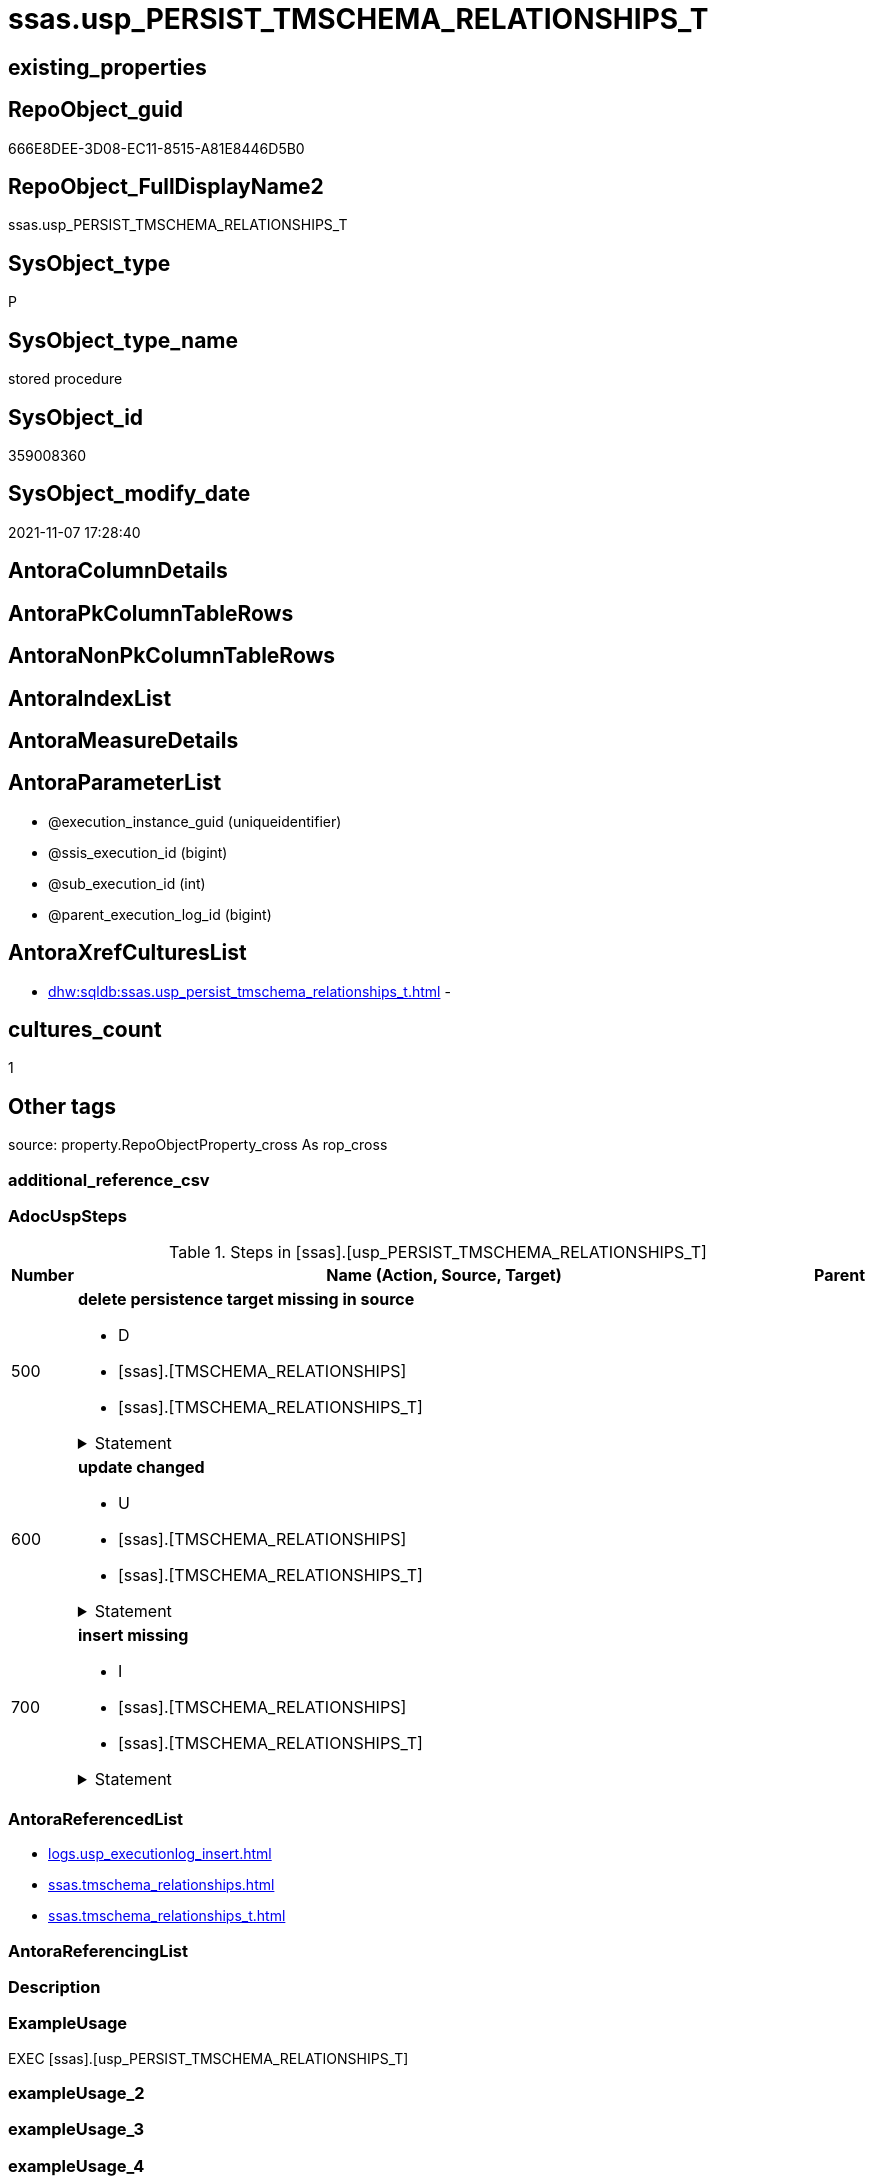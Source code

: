 // tag::HeaderFullDisplayName[]
= ssas.usp_PERSIST_TMSCHEMA_RELATIONSHIPS_T
// end::HeaderFullDisplayName[]

== existing_properties

// tag::existing_properties[]
:ExistsProperty--adocuspsteps:
:ExistsProperty--antorareferencedlist:
:ExistsProperty--exampleusage:
:ExistsProperty--is_repo_managed:
:ExistsProperty--is_ssas:
:ExistsProperty--referencedobjectlist:
:ExistsProperty--uspgenerator_usp_id:
:ExistsProperty--sql_modules_definition:
:ExistsProperty--AntoraParameterList:
// end::existing_properties[]

== RepoObject_guid

// tag::RepoObject_guid[]
666E8DEE-3D08-EC11-8515-A81E8446D5B0
// end::RepoObject_guid[]

== RepoObject_FullDisplayName2

// tag::RepoObject_FullDisplayName2[]
ssas.usp_PERSIST_TMSCHEMA_RELATIONSHIPS_T
// end::RepoObject_FullDisplayName2[]

== SysObject_type

// tag::SysObject_type[]
P 
// end::SysObject_type[]

== SysObject_type_name

// tag::SysObject_type_name[]
stored procedure
// end::SysObject_type_name[]

== SysObject_id

// tag::SysObject_id[]
359008360
// end::SysObject_id[]

== SysObject_modify_date

// tag::SysObject_modify_date[]
2021-11-07 17:28:40
// end::SysObject_modify_date[]

== AntoraColumnDetails

// tag::AntoraColumnDetails[]

// end::AntoraColumnDetails[]

== AntoraPkColumnTableRows

// tag::AntoraPkColumnTableRows[]

// end::AntoraPkColumnTableRows[]

== AntoraNonPkColumnTableRows

// tag::AntoraNonPkColumnTableRows[]

// end::AntoraNonPkColumnTableRows[]

== AntoraIndexList

// tag::AntoraIndexList[]

// end::AntoraIndexList[]

== AntoraMeasureDetails

// tag::AntoraMeasureDetails[]

// end::AntoraMeasureDetails[]

== AntoraParameterList

// tag::AntoraParameterList[]
* @execution_instance_guid (uniqueidentifier)
* @ssis_execution_id (bigint)
* @sub_execution_id (int)
* @parent_execution_log_id (bigint)
// end::AntoraParameterList[]

== AntoraXrefCulturesList

// tag::AntoraXrefCulturesList[]
* xref:dhw:sqldb:ssas.usp_persist_tmschema_relationships_t.adoc[] - 
// end::AntoraXrefCulturesList[]

== cultures_count

// tag::cultures_count[]
1
// end::cultures_count[]

== Other tags

source: property.RepoObjectProperty_cross As rop_cross


=== additional_reference_csv

// tag::additional_reference_csv[]

// end::additional_reference_csv[]


=== AdocUspSteps

// tag::adocuspsteps[]
.Steps in [ssas].[usp_PERSIST_TMSCHEMA_RELATIONSHIPS_T]
[cols="d,15a,d"]
|===
|Number|Name (Action, Source, Target)|Parent

|500
|
*delete persistence target missing in source*

* D
* [ssas].[TMSCHEMA_RELATIONSHIPS]
* [ssas].[TMSCHEMA_RELATIONSHIPS_T]


.Statement
[%collapsible]
=====
[source,sql,numbered]
----
DELETE T
FROM [ssas].[TMSCHEMA_RELATIONSHIPS_T] AS T
WHERE
NOT EXISTS
(SELECT 1 FROM [ssas].[TMSCHEMA_RELATIONSHIPS] AS S
WHERE
T.[databasename] = S.[databasename]
AND T.[ID] = S.[ID]
)
 
----
=====

|


|600
|
*update changed*

* U
* [ssas].[TMSCHEMA_RELATIONSHIPS]
* [ssas].[TMSCHEMA_RELATIONSHIPS_T]


.Statement
[%collapsible]
=====
[source,sql,numbered]
----
UPDATE T
SET
  T.[databasename] = S.[databasename]
, T.[ID] = S.[ID]
, T.[CrossFilteringBehavior] = S.[CrossFilteringBehavior]
, T.[FromCardinality] = S.[FromCardinality]
, T.[FromColumnID] = S.[FromColumnID]
, T.[FromTableID] = S.[FromTableID]
, T.[IsActive] = S.[IsActive]
, T.[JoinOnDateBehavior] = S.[JoinOnDateBehavior]
, T.[ModelID] = S.[ModelID]
, T.[ModifiedTime] = S.[ModifiedTime]
, T.[Name] = S.[Name]
, T.[RefreshedTime] = S.[RefreshedTime]
, T.[RelationshipStorage2ID] = S.[RelationshipStorage2ID]
, T.[RelationshipStorageID] = S.[RelationshipStorageID]
, T.[RelyOnReferentialIntegrity] = S.[RelyOnReferentialIntegrity]
, T.[SecurityFilteringBehavior] = S.[SecurityFilteringBehavior]
, T.[State] = S.[State]
, T.[ToCardinality] = S.[ToCardinality]
, T.[ToColumnID] = S.[ToColumnID]
, T.[ToTableID] = S.[ToTableID]
, T.[Type] = S.[Type]

FROM [ssas].[TMSCHEMA_RELATIONSHIPS_T] AS T
INNER JOIN [ssas].[TMSCHEMA_RELATIONSHIPS] AS S
ON
T.[databasename] = S.[databasename]
AND T.[ID] = S.[ID]

WHERE
   T.[CrossFilteringBehavior] <> S.[CrossFilteringBehavior]
OR T.[FromCardinality] <> S.[FromCardinality]
OR T.[FromColumnID] <> S.[FromColumnID]
OR T.[FromTableID] <> S.[FromTableID]
OR T.[IsActive] <> S.[IsActive]
OR T.[JoinOnDateBehavior] <> S.[JoinOnDateBehavior]
OR T.[ModelID] <> S.[ModelID]
OR T.[ModifiedTime] <> S.[ModifiedTime]
OR T.[Name] <> S.[Name]
OR T.[RefreshedTime] <> S.[RefreshedTime] OR (S.[RefreshedTime] IS NULL AND NOT T.[RefreshedTime] IS NULL) OR (NOT S.[RefreshedTime] IS NULL AND T.[RefreshedTime] IS NULL)
OR T.[RelationshipStorage2ID] <> S.[RelationshipStorage2ID] OR (S.[RelationshipStorage2ID] IS NULL AND NOT T.[RelationshipStorage2ID] IS NULL) OR (NOT S.[RelationshipStorage2ID] IS NULL AND T.[RelationshipStorage2ID] IS NULL)
OR T.[RelationshipStorageID] <> S.[RelationshipStorageID] OR (S.[RelationshipStorageID] IS NULL AND NOT T.[RelationshipStorageID] IS NULL) OR (NOT S.[RelationshipStorageID] IS NULL AND T.[RelationshipStorageID] IS NULL)
OR T.[RelyOnReferentialIntegrity] <> S.[RelyOnReferentialIntegrity]
OR T.[SecurityFilteringBehavior] <> S.[SecurityFilteringBehavior]
OR T.[State] <> S.[State]
OR T.[ToCardinality] <> S.[ToCardinality]
OR T.[ToColumnID] <> S.[ToColumnID]
OR T.[ToTableID] <> S.[ToTableID]
OR T.[Type] <> S.[Type]

----
=====

|


|700
|
*insert missing*

* I
* [ssas].[TMSCHEMA_RELATIONSHIPS]
* [ssas].[TMSCHEMA_RELATIONSHIPS_T]


.Statement
[%collapsible]
=====
[source,sql,numbered]
----
INSERT INTO 
 [ssas].[TMSCHEMA_RELATIONSHIPS_T]
 (
  [databasename]
, [ID]
, [CrossFilteringBehavior]
, [FromCardinality]
, [FromColumnID]
, [FromTableID]
, [IsActive]
, [JoinOnDateBehavior]
, [ModelID]
, [ModifiedTime]
, [Name]
, [RefreshedTime]
, [RelationshipStorage2ID]
, [RelationshipStorageID]
, [RelyOnReferentialIntegrity]
, [SecurityFilteringBehavior]
, [State]
, [ToCardinality]
, [ToColumnID]
, [ToTableID]
, [Type]
)
SELECT
  [databasename]
, [ID]
, [CrossFilteringBehavior]
, [FromCardinality]
, [FromColumnID]
, [FromTableID]
, [IsActive]
, [JoinOnDateBehavior]
, [ModelID]
, [ModifiedTime]
, [Name]
, [RefreshedTime]
, [RelationshipStorage2ID]
, [RelationshipStorageID]
, [RelyOnReferentialIntegrity]
, [SecurityFilteringBehavior]
, [State]
, [ToCardinality]
, [ToColumnID]
, [ToTableID]
, [Type]

FROM [ssas].[TMSCHEMA_RELATIONSHIPS] AS S
WHERE
NOT EXISTS
(SELECT 1
FROM [ssas].[TMSCHEMA_RELATIONSHIPS_T] AS T
WHERE
T.[databasename] = S.[databasename]
AND T.[ID] = S.[ID]
)
----
=====

|

|===

// end::adocuspsteps[]


=== AntoraReferencedList

// tag::antorareferencedlist[]
* xref:logs.usp_executionlog_insert.adoc[]
* xref:ssas.tmschema_relationships.adoc[]
* xref:ssas.tmschema_relationships_t.adoc[]
// end::antorareferencedlist[]


=== AntoraReferencingList

// tag::antorareferencinglist[]

// end::antorareferencinglist[]


=== Description

// tag::description[]

// end::description[]


=== ExampleUsage

// tag::exampleusage[]
EXEC [ssas].[usp_PERSIST_TMSCHEMA_RELATIONSHIPS_T]
// end::exampleusage[]


=== exampleUsage_2

// tag::exampleusage_2[]

// end::exampleusage_2[]


=== exampleUsage_3

// tag::exampleusage_3[]

// end::exampleusage_3[]


=== exampleUsage_4

// tag::exampleusage_4[]

// end::exampleusage_4[]


=== exampleUsage_5

// tag::exampleusage_5[]

// end::exampleusage_5[]


=== exampleWrong_Usage

// tag::examplewrong_usage[]

// end::examplewrong_usage[]


=== has_execution_plan_issue

// tag::has_execution_plan_issue[]

// end::has_execution_plan_issue[]


=== has_get_referenced_issue

// tag::has_get_referenced_issue[]

// end::has_get_referenced_issue[]


=== has_history

// tag::has_history[]

// end::has_history[]


=== has_history_columns

// tag::has_history_columns[]

// end::has_history_columns[]


=== InheritanceType

// tag::inheritancetype[]

// end::inheritancetype[]


=== is_persistence

// tag::is_persistence[]

// end::is_persistence[]


=== is_persistence_check_duplicate_per_pk

// tag::is_persistence_check_duplicate_per_pk[]

// end::is_persistence_check_duplicate_per_pk[]


=== is_persistence_check_for_empty_source

// tag::is_persistence_check_for_empty_source[]

// end::is_persistence_check_for_empty_source[]


=== is_persistence_delete_changed

// tag::is_persistence_delete_changed[]

// end::is_persistence_delete_changed[]


=== is_persistence_delete_missing

// tag::is_persistence_delete_missing[]

// end::is_persistence_delete_missing[]


=== is_persistence_insert

// tag::is_persistence_insert[]

// end::is_persistence_insert[]


=== is_persistence_truncate

// tag::is_persistence_truncate[]

// end::is_persistence_truncate[]


=== is_persistence_update_changed

// tag::is_persistence_update_changed[]

// end::is_persistence_update_changed[]


=== is_repo_managed

// tag::is_repo_managed[]
0
// end::is_repo_managed[]


=== is_ssas

// tag::is_ssas[]
0
// end::is_ssas[]


=== microsoft_database_tools_support

// tag::microsoft_database_tools_support[]

// end::microsoft_database_tools_support[]


=== MS_Description

// tag::ms_description[]

// end::ms_description[]


=== persistence_source_RepoObject_fullname

// tag::persistence_source_repoobject_fullname[]

// end::persistence_source_repoobject_fullname[]


=== persistence_source_RepoObject_fullname2

// tag::persistence_source_repoobject_fullname2[]

// end::persistence_source_repoobject_fullname2[]


=== persistence_source_RepoObject_guid

// tag::persistence_source_repoobject_guid[]

// end::persistence_source_repoobject_guid[]


=== persistence_source_RepoObject_xref

// tag::persistence_source_repoobject_xref[]

// end::persistence_source_repoobject_xref[]


=== pk_index_guid

// tag::pk_index_guid[]

// end::pk_index_guid[]


=== pk_IndexPatternColumnDatatype

// tag::pk_indexpatterncolumndatatype[]

// end::pk_indexpatterncolumndatatype[]


=== pk_IndexPatternColumnName

// tag::pk_indexpatterncolumnname[]

// end::pk_indexpatterncolumnname[]


=== pk_IndexSemanticGroup

// tag::pk_indexsemanticgroup[]

// end::pk_indexsemanticgroup[]


=== ReferencedObjectList

// tag::referencedobjectlist[]
* [logs].[usp_ExecutionLog_insert]
* [ssas].[TMSCHEMA_RELATIONSHIPS]
* [ssas].[TMSCHEMA_RELATIONSHIPS_T]
// end::referencedobjectlist[]


=== usp_persistence_RepoObject_guid

// tag::usp_persistence_repoobject_guid[]

// end::usp_persistence_repoobject_guid[]


=== UspExamples

// tag::uspexamples[]

// end::uspexamples[]


=== uspgenerator_usp_id

// tag::uspgenerator_usp_id[]
82
// end::uspgenerator_usp_id[]


=== UspParameters

// tag::uspparameters[]

// end::uspparameters[]

== Boolean Attributes

source: property.RepoObjectProperty WHERE property_int = 1

// tag::boolean_attributes[]

// end::boolean_attributes[]

== sql_modules_definition

// tag::sql_modules_definition[]
[%collapsible]
=======
[source,sql,numbered]
----
/*
code of this procedure is managed in the dhw repository. Do not modify manually.
Use [uspgenerator].[GeneratorUsp], [uspgenerator].[GeneratorUspParameter], [uspgenerator].[GeneratorUspStep], [uspgenerator].[GeneratorUsp_SqlUsp]
*/
CREATE   PROCEDURE [ssas].[usp_PERSIST_TMSCHEMA_RELATIONSHIPS_T]
----keep the code between logging parameters and "START" unchanged!
---- parameters, used for logging; you don't need to care about them, but you can use them, wenn calling from SSIS or in your workflow to log the context of the procedure call
  @execution_instance_guid UNIQUEIDENTIFIER = NULL --SSIS system variable ExecutionInstanceGUID could be used, any other unique guid is also fine. If NULL, then NEWID() is used to create one
, @ssis_execution_id BIGINT = NULL --only SSIS system variable ServerExecutionID should be used, or any other consistent number system, do not mix different number systems
, @sub_execution_id INT = NULL --in case you log some sub_executions, for example in SSIS loops or sub packages
, @parent_execution_log_id BIGINT = NULL --in case a sup procedure is called, the @current_execution_log_id of the parent procedure should be propagated here. It allowes call stack analyzing
AS
BEGIN
DECLARE
 --
   @current_execution_log_id BIGINT --this variable should be filled only once per procedure call, it contains the first logging call for the step 'start'.
 , @current_execution_guid UNIQUEIDENTIFIER = NEWID() --a unique guid for any procedure call. It should be propagated to sub procedures using "@parent_execution_log_id = @current_execution_log_id"
 , @source_object NVARCHAR(261) = NULL --use it like '[schema].[object]', this allows data flow vizualizatiuon (include square brackets)
 , @target_object NVARCHAR(261) = NULL --use it like '[schema].[object]', this allows data flow vizualizatiuon (include square brackets)
 , @proc_id INT = @@procid
 , @proc_schema_name NVARCHAR(128) = OBJECT_SCHEMA_NAME(@@procid) --schema ande name of the current procedure should be automatically logged
 , @proc_name NVARCHAR(128) = OBJECT_NAME(@@procid)               --schema ande name of the current procedure should be automatically logged
 , @event_info NVARCHAR(MAX)
 , @step_id INT = 0
 , @step_name NVARCHAR(1000) = NULL
 , @rows INT

--[event_info] get's only the information about the "outer" calling process
--wenn the procedure calls sub procedures, the [event_info] will not change
SET @event_info = (
  SELECT TOP 1 [event_info]
  FROM sys.dm_exec_input_buffer(@@spid, CURRENT_REQUEST_ID())
  ORDER BY [event_info]
  )

IF @execution_instance_guid IS NULL
 SET @execution_instance_guid = NEWID();
--
--SET @rows = @@ROWCOUNT;
SET @step_id = @step_id + 1
SET @step_name = 'start'
SET @source_object = NULL
SET @target_object = NULL

EXEC logs.usp_ExecutionLog_insert
 --these parameters should be the same for all logging execution
   @execution_instance_guid = @execution_instance_guid
 , @ssis_execution_id = @ssis_execution_id
 , @sub_execution_id = @sub_execution_id
 , @parent_execution_log_id = @parent_execution_log_id
 , @current_execution_guid = @current_execution_guid
 , @proc_id = @proc_id
 , @proc_schema_name = @proc_schema_name
 , @proc_name = @proc_name
 , @event_info = @event_info
 --the following parameters are individual for each call
 , @step_id = @step_id --@step_id should be incremented before each call
 , @step_name = @step_name --assign individual step names for each call
 --only the "start" step should return the log id into @current_execution_log_id
 --all other calls should not overwrite @current_execution_log_id
 , @execution_log_id = @current_execution_log_id OUTPUT
----you can log the content of your own parameters, do this only in the start-step
----data type is sql_variant

--
PRINT '[ssas].[usp_PERSIST_TMSCHEMA_RELATIONSHIPS_T]'
--keep the code between logging parameters and "START" unchanged!
--
----START
--
----- start here with your own code
--
/*{"ReportUspStep":[{"Number":500,"Name":"delete persistence target missing in source","has_logging":1,"is_condition":0,"is_inactive":0,"is_SubProcedure":0,"log_source_object":"[ssas].[TMSCHEMA_RELATIONSHIPS]","log_target_object":"[ssas].[TMSCHEMA_RELATIONSHIPS_T]","log_flag_InsertUpdateDelete":"D"}]}*/
PRINT CONCAT('usp_id;Number;Parent_Number: ',82,';',500,';',NULL);

DELETE T
FROM [ssas].[TMSCHEMA_RELATIONSHIPS_T] AS T
WHERE
NOT EXISTS
(SELECT 1 FROM [ssas].[TMSCHEMA_RELATIONSHIPS] AS S
WHERE
T.[databasename] = S.[databasename]
AND T.[ID] = S.[ID]
)
 

-- Logging START --
SET @rows = @@ROWCOUNT
SET @step_id = @step_id + 1
SET @step_name = 'delete persistence target missing in source'
SET @source_object = '[ssas].[TMSCHEMA_RELATIONSHIPS]'
SET @target_object = '[ssas].[TMSCHEMA_RELATIONSHIPS_T]'

EXEC logs.usp_ExecutionLog_insert 
 @execution_instance_guid = @execution_instance_guid
 , @ssis_execution_id = @ssis_execution_id
 , @sub_execution_id = @sub_execution_id
 , @parent_execution_log_id = @parent_execution_log_id
 , @current_execution_guid = @current_execution_guid
 , @proc_id = @proc_id
 , @proc_schema_name = @proc_schema_name
 , @proc_name = @proc_name
 , @event_info = @event_info
 , @step_id = @step_id
 , @step_name = @step_name
 , @source_object = @source_object
 , @target_object = @target_object
 , @deleted = @rows
-- Logging END --

/*{"ReportUspStep":[{"Number":600,"Name":"update changed","has_logging":1,"is_condition":0,"is_inactive":0,"is_SubProcedure":0,"log_source_object":"[ssas].[TMSCHEMA_RELATIONSHIPS]","log_target_object":"[ssas].[TMSCHEMA_RELATIONSHIPS_T]","log_flag_InsertUpdateDelete":"U"}]}*/
PRINT CONCAT('usp_id;Number;Parent_Number: ',82,';',600,';',NULL);

UPDATE T
SET
  T.[databasename] = S.[databasename]
, T.[ID] = S.[ID]
, T.[CrossFilteringBehavior] = S.[CrossFilteringBehavior]
, T.[FromCardinality] = S.[FromCardinality]
, T.[FromColumnID] = S.[FromColumnID]
, T.[FromTableID] = S.[FromTableID]
, T.[IsActive] = S.[IsActive]
, T.[JoinOnDateBehavior] = S.[JoinOnDateBehavior]
, T.[ModelID] = S.[ModelID]
, T.[ModifiedTime] = S.[ModifiedTime]
, T.[Name] = S.[Name]
, T.[RefreshedTime] = S.[RefreshedTime]
, T.[RelationshipStorage2ID] = S.[RelationshipStorage2ID]
, T.[RelationshipStorageID] = S.[RelationshipStorageID]
, T.[RelyOnReferentialIntegrity] = S.[RelyOnReferentialIntegrity]
, T.[SecurityFilteringBehavior] = S.[SecurityFilteringBehavior]
, T.[State] = S.[State]
, T.[ToCardinality] = S.[ToCardinality]
, T.[ToColumnID] = S.[ToColumnID]
, T.[ToTableID] = S.[ToTableID]
, T.[Type] = S.[Type]

FROM [ssas].[TMSCHEMA_RELATIONSHIPS_T] AS T
INNER JOIN [ssas].[TMSCHEMA_RELATIONSHIPS] AS S
ON
T.[databasename] = S.[databasename]
AND T.[ID] = S.[ID]

WHERE
   T.[CrossFilteringBehavior] <> S.[CrossFilteringBehavior]
OR T.[FromCardinality] <> S.[FromCardinality]
OR T.[FromColumnID] <> S.[FromColumnID]
OR T.[FromTableID] <> S.[FromTableID]
OR T.[IsActive] <> S.[IsActive]
OR T.[JoinOnDateBehavior] <> S.[JoinOnDateBehavior]
OR T.[ModelID] <> S.[ModelID]
OR T.[ModifiedTime] <> S.[ModifiedTime]
OR T.[Name] <> S.[Name]
OR T.[RefreshedTime] <> S.[RefreshedTime] OR (S.[RefreshedTime] IS NULL AND NOT T.[RefreshedTime] IS NULL) OR (NOT S.[RefreshedTime] IS NULL AND T.[RefreshedTime] IS NULL)
OR T.[RelationshipStorage2ID] <> S.[RelationshipStorage2ID] OR (S.[RelationshipStorage2ID] IS NULL AND NOT T.[RelationshipStorage2ID] IS NULL) OR (NOT S.[RelationshipStorage2ID] IS NULL AND T.[RelationshipStorage2ID] IS NULL)
OR T.[RelationshipStorageID] <> S.[RelationshipStorageID] OR (S.[RelationshipStorageID] IS NULL AND NOT T.[RelationshipStorageID] IS NULL) OR (NOT S.[RelationshipStorageID] IS NULL AND T.[RelationshipStorageID] IS NULL)
OR T.[RelyOnReferentialIntegrity] <> S.[RelyOnReferentialIntegrity]
OR T.[SecurityFilteringBehavior] <> S.[SecurityFilteringBehavior]
OR T.[State] <> S.[State]
OR T.[ToCardinality] <> S.[ToCardinality]
OR T.[ToColumnID] <> S.[ToColumnID]
OR T.[ToTableID] <> S.[ToTableID]
OR T.[Type] <> S.[Type]


-- Logging START --
SET @rows = @@ROWCOUNT
SET @step_id = @step_id + 1
SET @step_name = 'update changed'
SET @source_object = '[ssas].[TMSCHEMA_RELATIONSHIPS]'
SET @target_object = '[ssas].[TMSCHEMA_RELATIONSHIPS_T]'

EXEC logs.usp_ExecutionLog_insert 
 @execution_instance_guid = @execution_instance_guid
 , @ssis_execution_id = @ssis_execution_id
 , @sub_execution_id = @sub_execution_id
 , @parent_execution_log_id = @parent_execution_log_id
 , @current_execution_guid = @current_execution_guid
 , @proc_id = @proc_id
 , @proc_schema_name = @proc_schema_name
 , @proc_name = @proc_name
 , @event_info = @event_info
 , @step_id = @step_id
 , @step_name = @step_name
 , @source_object = @source_object
 , @target_object = @target_object
 , @updated = @rows
-- Logging END --

/*{"ReportUspStep":[{"Number":700,"Name":"insert missing","has_logging":1,"is_condition":0,"is_inactive":0,"is_SubProcedure":0,"log_source_object":"[ssas].[TMSCHEMA_RELATIONSHIPS]","log_target_object":"[ssas].[TMSCHEMA_RELATIONSHIPS_T]","log_flag_InsertUpdateDelete":"I"}]}*/
PRINT CONCAT('usp_id;Number;Parent_Number: ',82,';',700,';',NULL);

INSERT INTO 
 [ssas].[TMSCHEMA_RELATIONSHIPS_T]
 (
  [databasename]
, [ID]
, [CrossFilteringBehavior]
, [FromCardinality]
, [FromColumnID]
, [FromTableID]
, [IsActive]
, [JoinOnDateBehavior]
, [ModelID]
, [ModifiedTime]
, [Name]
, [RefreshedTime]
, [RelationshipStorage2ID]
, [RelationshipStorageID]
, [RelyOnReferentialIntegrity]
, [SecurityFilteringBehavior]
, [State]
, [ToCardinality]
, [ToColumnID]
, [ToTableID]
, [Type]
)
SELECT
  [databasename]
, [ID]
, [CrossFilteringBehavior]
, [FromCardinality]
, [FromColumnID]
, [FromTableID]
, [IsActive]
, [JoinOnDateBehavior]
, [ModelID]
, [ModifiedTime]
, [Name]
, [RefreshedTime]
, [RelationshipStorage2ID]
, [RelationshipStorageID]
, [RelyOnReferentialIntegrity]
, [SecurityFilteringBehavior]
, [State]
, [ToCardinality]
, [ToColumnID]
, [ToTableID]
, [Type]

FROM [ssas].[TMSCHEMA_RELATIONSHIPS] AS S
WHERE
NOT EXISTS
(SELECT 1
FROM [ssas].[TMSCHEMA_RELATIONSHIPS_T] AS T
WHERE
T.[databasename] = S.[databasename]
AND T.[ID] = S.[ID]
)

-- Logging START --
SET @rows = @@ROWCOUNT
SET @step_id = @step_id + 1
SET @step_name = 'insert missing'
SET @source_object = '[ssas].[TMSCHEMA_RELATIONSHIPS]'
SET @target_object = '[ssas].[TMSCHEMA_RELATIONSHIPS_T]'

EXEC logs.usp_ExecutionLog_insert 
 @execution_instance_guid = @execution_instance_guid
 , @ssis_execution_id = @ssis_execution_id
 , @sub_execution_id = @sub_execution_id
 , @parent_execution_log_id = @parent_execution_log_id
 , @current_execution_guid = @current_execution_guid
 , @proc_id = @proc_id
 , @proc_schema_name = @proc_schema_name
 , @proc_name = @proc_name
 , @event_info = @event_info
 , @step_id = @step_id
 , @step_name = @step_name
 , @source_object = @source_object
 , @target_object = @target_object
 , @inserted = @rows
-- Logging END --

--
--finish your own code here
--keep the code between "END" and the end of the procedure unchanged!
--
--END
--
--SET @rows = @@ROWCOUNT
SET @step_id = @step_id + 1
SET @step_name = 'end'
SET @source_object = NULL
SET @target_object = NULL

EXEC logs.usp_ExecutionLog_insert
   @execution_instance_guid = @execution_instance_guid
 , @ssis_execution_id = @ssis_execution_id
 , @sub_execution_id = @sub_execution_id
 , @parent_execution_log_id = @parent_execution_log_id
 , @current_execution_guid = @current_execution_guid
 , @proc_id = @proc_id
 , @proc_schema_name = @proc_schema_name
 , @proc_name = @proc_name
 , @event_info = @event_info
 , @step_id = @step_id
 , @step_name = @step_name
 , @source_object = @source_object
 , @target_object = @target_object

END


----
=======
// end::sql_modules_definition[]


